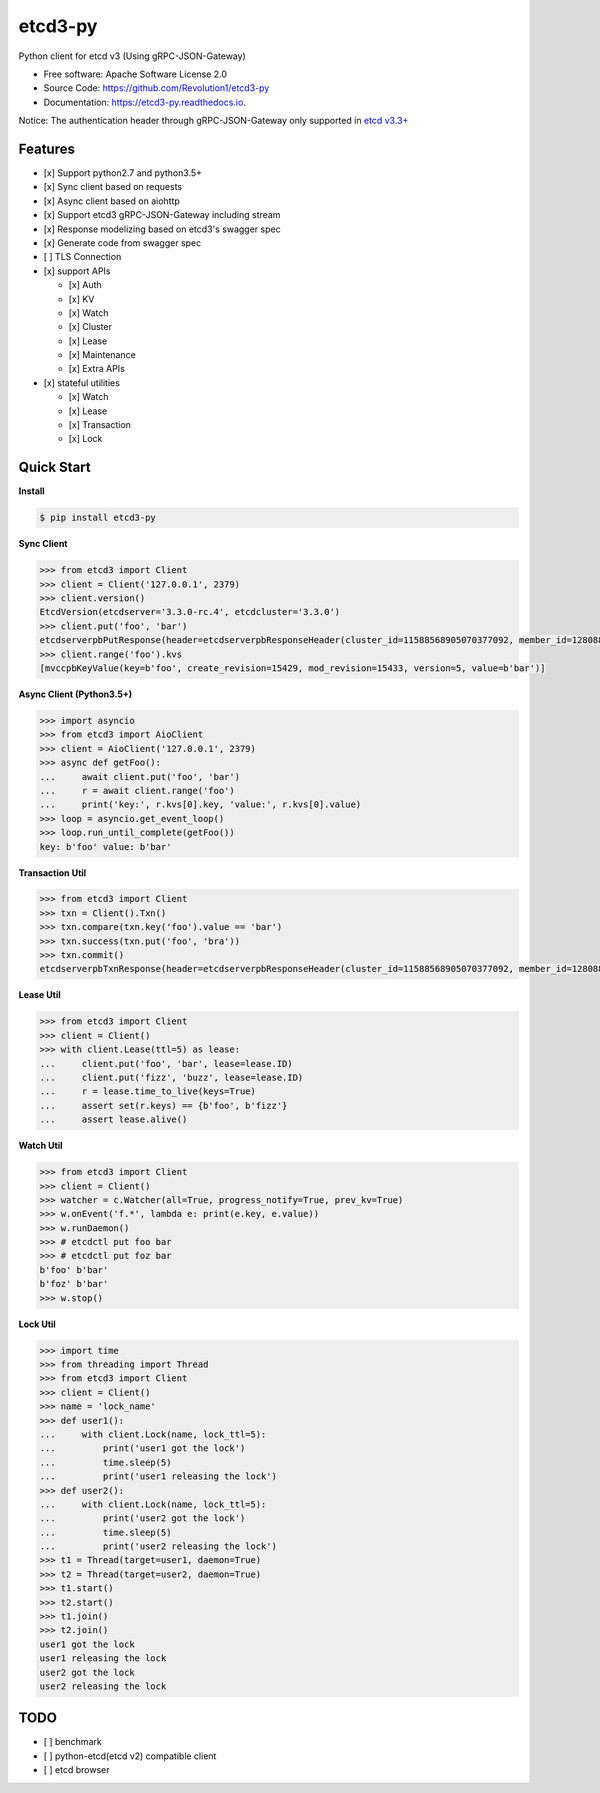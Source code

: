 
etcd3-py
========


.. image:: https://img.shields.io/pypi/v/etcd3-py.svg
   :target: https://pypi.python.org/pypi/etcd3-py
   :alt: pypi


.. image:: https://travis-ci.org/Revolution1/etcd3-py.svg?branch=master
   :target: https://travis-ci.org/Revolution1/etcd3-py
   :alt: travis


.. image:: https://codecov.io/gh/Revolution1/etcd3-py/branch/master/graph/badge.svg
   :target: https://codecov.io/gh/Revolution1/etcd3-py
   :alt: codecov


.. image:: https://readthedocs.org/projects/etcd3-py/badge/?version=latest
   :target: http://etcd3-py.readthedocs.io/en/latest/?badge=latest
   :alt: doc


.. image:: https://pyup.io/repos/github/Revolution1/etcd3-py/shield.svg
   :target: https://pyup.io/repos/github/Revolution1/etcd3-py/
   :alt: updates


.. image:: https://pyup.io/repos/github/Revolution1/etcd3-py/python-3-shield.svg
   :target: https://pyup.io/repos/github/Revolution1/etcd3-py/
   :alt: python3


Python client for etcd v3 (Using gRPC-JSON-Gateway)


* Free software: Apache Software License 2.0
* Source Code: https://github.com/Revolution1/etcd3-py
* Documentation: https://etcd3-py.readthedocs.io.

Notice: The authentication header through gRPC-JSON-Gateway only supported in `etcd v3.3+ <https://github.com/coreos/etcd/pull/7999>`_

Features
--------


* [x] Support python2.7 and python3.5+
* [x] Sync client based on requests
* [x] Async client based on aiohttp
* [x] Support etcd3 gRPC-JSON-Gateway including stream
* [x] Response modelizing based on etcd3's swagger spec
* [x] Generate code from swagger spec
* [ ] TLS Connection
* [x] support APIs

  * [x] Auth
  * [x] KV
  * [x] Watch
  * [x] Cluster
  * [x] Lease
  * [x] Maintenance
  * [x] Extra APIs

* [x] stateful utilities

  * [x] Watch
  * [x] Lease
  * [x] Transaction
  * [x] Lock

Quick Start
-----------

**Install**

.. code-block:: bash

   $ pip install etcd3-py

**Sync Client**

.. code-block:: python

   >>> from etcd3 import Client
   >>> client = Client('127.0.0.1', 2379)
   >>> client.version()
   EtcdVersion(etcdserver='3.3.0-rc.4', etcdcluster='3.3.0')
   >>> client.put('foo', 'bar')
   etcdserverpbPutResponse(header=etcdserverpbResponseHeader(cluster_id=11588568905070377092, member_id=128088275939295631, revision=15433, raft_term=4))
   >>> client.range('foo').kvs
   [mvccpbKeyValue(key=b'foo', create_revision=15429, mod_revision=15433, version=5, value=b'bar')]

**Async Client (Python3.5+)**

.. code-block:: python

   >>> import asyncio
   >>> from etcd3 import AioClient
   >>> client = AioClient('127.0.0.1', 2379)
   >>> async def getFoo():
   ...     await client.put('foo', 'bar')
   ...     r = await client.range('foo')
   ...     print('key:', r.kvs[0].key, 'value:', r.kvs[0].value)
   >>> loop = asyncio.get_event_loop()
   >>> loop.run_until_complete(getFoo())
   key: b'foo' value: b'bar'

**Transaction Util**

.. code-block:: python

   >>> from etcd3 import Client
   >>> txn = Client().Txn()
   >>> txn.compare(txn.key('foo').value == 'bar')
   >>> txn.success(txn.put('foo', 'bra'))
   >>> txn.commit()
   etcdserverpbTxnResponse(header=etcdserverpbResponseHeader(cluster_id=11588568905070377092, member_id=128088275939295631, revision=15656, raft_term=4), succeeded=True, responses=[etcdserverpbResponseOp(response_put=etcdserverpbPutResponse(header=etcdserverpbResponseHeader(revision=15656)))])

**Lease Util**

.. code-block:: python

   >>> from etcd3 import Client
   >>> client = Client()
   >>> with client.Lease(ttl=5) as lease:
   ...     client.put('foo', 'bar', lease=lease.ID)
   ...     client.put('fizz', 'buzz', lease=lease.ID)
   ...     r = lease.time_to_live(keys=True)
   ...     assert set(r.keys) == {b'foo', b'fizz'}
   ...     assert lease.alive()

**Watch Util**

.. code-block:: python

   >>> from etcd3 import Client
   >>> client = Client()
   >>> watcher = c.Watcher(all=True, progress_notify=True, prev_kv=True)
   >>> w.onEvent('f.*', lambda e: print(e.key, e.value))
   >>> w.runDaemon()
   >>> # etcdctl put foo bar
   >>> # etcdctl put foz bar
   b'foo' b'bar'
   b'foz' b'bar'
   >>> w.stop()

**Lock Util**

.. code-block:: python

   >>> import time
   >>> from threading import Thread
   >>> from etcd3 import Client
   >>> client = Client()
   >>> name = 'lock_name'
   >>> def user1():
   ...     with client.Lock(name, lock_ttl=5):
   ...         print('user1 got the lock')
   ...         time.sleep(5)
   ...         print('user1 releasing the lock')
   >>> def user2():
   ...     with client.Lock(name, lock_ttl=5):
   ...         print('user2 got the lock')
   ...         time.sleep(5)
   ...         print('user2 releasing the lock')
   >>> t1 = Thread(target=user1, daemon=True)
   >>> t2 = Thread(target=user2, daemon=True)
   >>> t1.start()
   >>> t2.start()
   >>> t1.join()
   >>> t2.join()
   user1 got the lock
   user1 releasing the lock
   user2 got the lock
   user2 releasing the lock

TODO
----


* [ ] benchmark
* [ ] python-etcd(etcd v2) compatible client
* [ ] etcd browser

